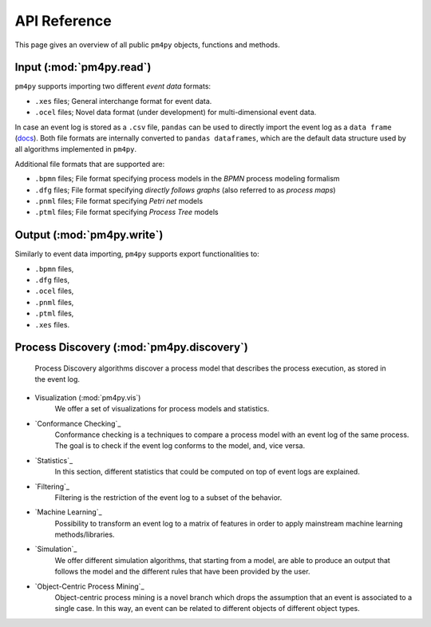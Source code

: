 API Reference
=============
This page gives an overview of all public ``pm4py`` objects, functions and methods. 

Input (:mod:`pm4py.read`)
---------------------------------
``pm4py`` supports importing two different *event data* formats:

* ``.xes`` files; General interchange format for event data.
* ``.ocel`` files; Novel data format (under development) for multi-dimensional event data.

In case an event log is stored as a ``.csv`` file, ``pandas`` can be used to directly import the event log as a ``data frame`` (`docs <https://pandas.pydata.org/docs/reference/api/pandas.DataFrame.html>`_).
Both file formats are internally converted to ``pandas dataframes``, which are the default data structure used by all algorithms implemented in ``pm4py``.

Additional file formats that are supported are:

* ``.bpmn`` files; File format specifying process models in the *BPMN* process modeling formalism
* ``.dfg`` files; File format specifying *directly follows graphs* (also referred to as *process maps*)
* ``.pnml`` files; File format specifying *Petri net* models
* ``.ptml`` files; File format specifying *Process Tree* models


Output (:mod:`pm4py.write`)
-------------------------------------
Similarly to event data importing, ``pm4py`` supports export functionalities to:

* ``.bpmn`` files,
* ``.dfg`` files,
* ``.ocel`` files,
* ``.pnml`` files,
* ``.ptml`` files,
* ``.xes`` files.

Process Discovery (:mod:`pm4py.discovery`)
------------------------------------------
    Process Discovery algorithms discover a process model that describes the process execution, as stored in the event log.
* Visualization (:mod:`pm4py.vis`)
    We offer a set of visualizations for process models and statistics.
* `Conformance Checking`_
    Conformance checking is a techniques to compare a process model with an event log of the same process. The goal is to check if the event log conforms to the model, and, vice versa.
* `Statistics`_
    In this section, different statistics that could be computed on top of event logs are explained.
* `Filtering`_
    Filtering is the restriction of the event log to a subset of the behavior.
* `Machine Learning`_
    Possibility to transform an event log to a matrix of features in order to apply mainstream machine learning methods/libraries.
* `Simulation`_
    We offer different simulation algorithms, that starting from a model, are able to produce an output that follows the model and the different rules that have been provided by the user.
* `Object-Centric Process Mining`_
    Object-centric process mining is a novel branch which drops the assumption that an event is associated to a single case. In this way, an event can be related to different objects of different object types.




.. autosummary::
   :toctree: generated

   pm4py.discovery
   pm4py.read
   pm4py.read.read_bpmn
   pm4py.read.read_dfg
   pm4py.write
   